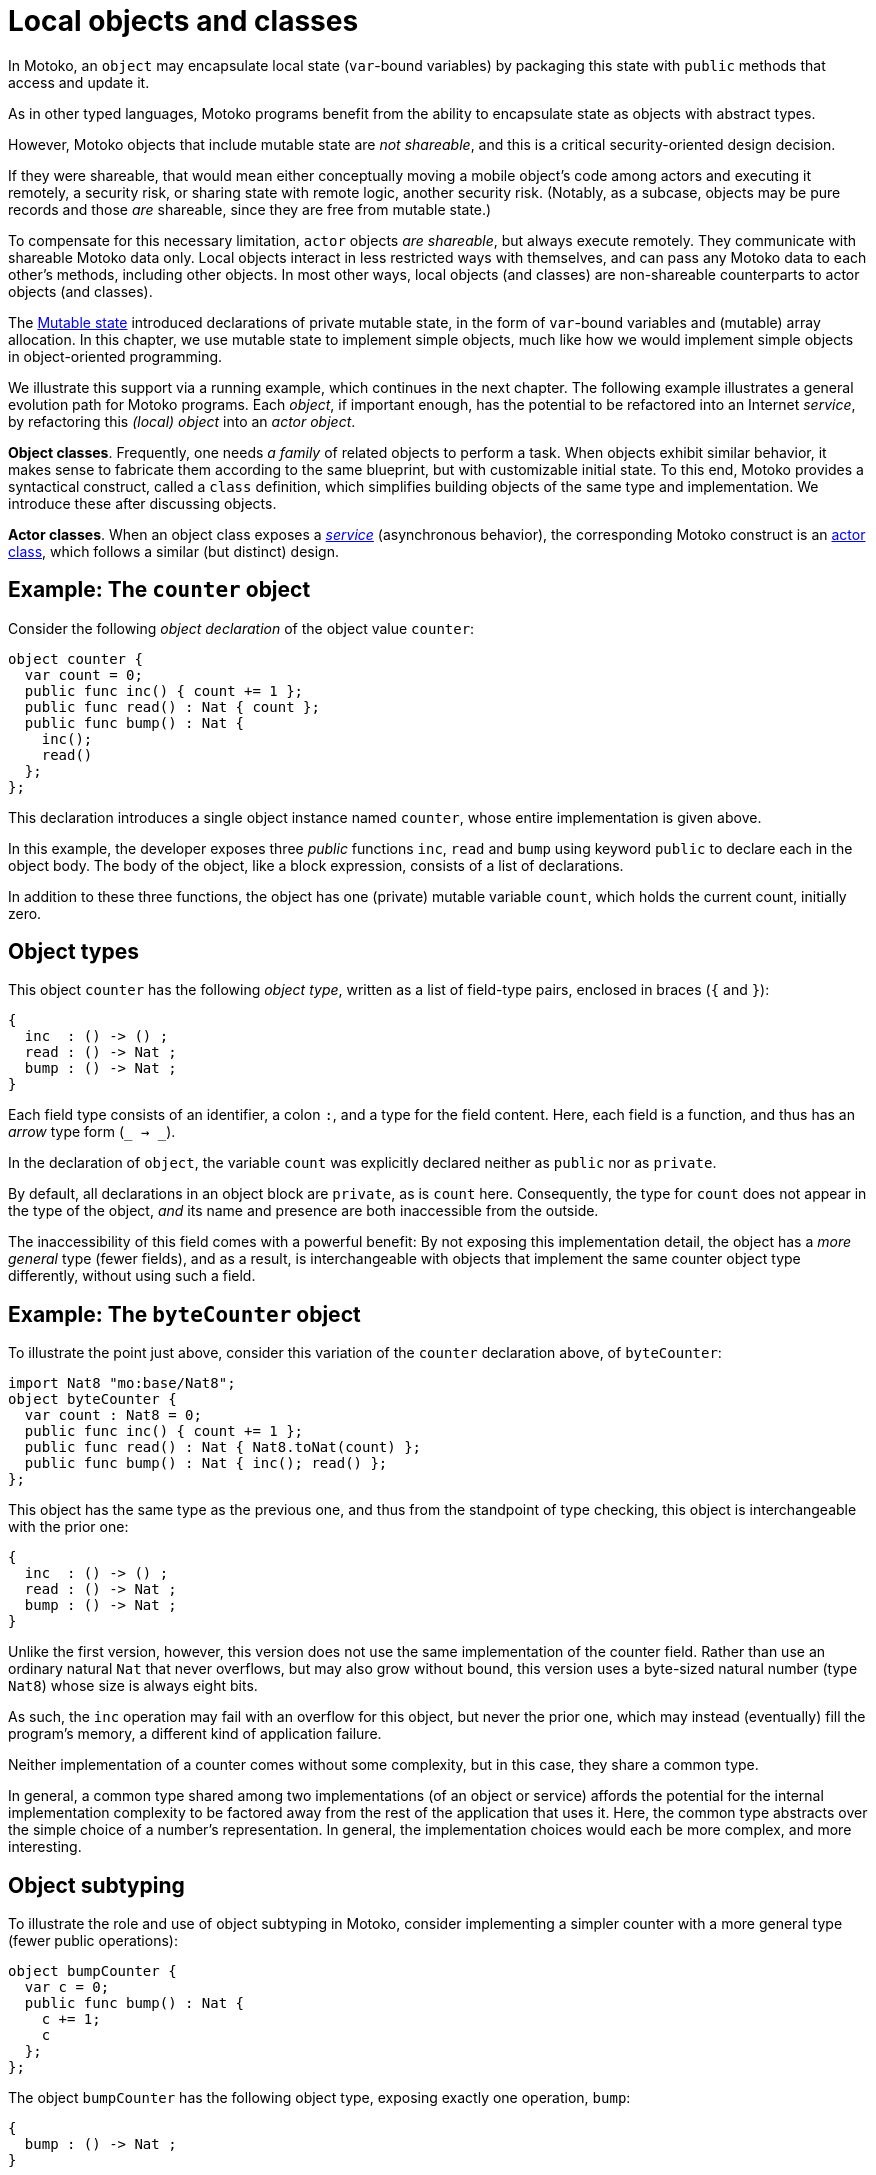 = Local objects and classes
:proglang: Motoko
:company-id: DFINITY

////
TODO: Move examples into doc/modules/language-guide/examples
////


In {proglang}, an `object` may encapsulate local state (`var`-bound variables) by packaging this state with `public` methods that access and update it.

As in other typed languages, {proglang} programs benefit from the ability to encapsulate state as objects with abstract types.

However, {proglang} objects that include mutable state are _not shareable_, and this is a critical security-oriented design decision.

If they were shareable, that would mean either conceptually moving a mobile object's code among actors and executing it remotely, a security risk, or sharing state with remote logic, another security risk.  (Notably, as a subcase, objects may be pure records and those _are_ shareable, since they are free from mutable state.)

To compensate for this necessary limitation, `actor` objects _are shareable_, but always execute remotely.
They communicate with shareable {proglang} data only.
Local objects interact in less restricted ways with themselves, and can pass any {proglang} data to each other's methods, including other objects.
In most other ways, local objects (and classes) are non-shareable counterparts to actor objects (and classes).

The link:mutable-state{outfilesuffix}[Mutable state] introduced declarations of private mutable state, in the form of `var`-bound variables and (mutable) array allocation.
In this chapter, we use mutable state to implement simple objects, much like how we would implement simple objects in object-oriented programming.

We illustrate this support via a running example, which continues in the next chapter.
The following example illustrates a general evolution path for {proglang} programs.
Each _object_, if important enough, has the potential to be refactored into an Internet _service_, by refactoring this _(local) object_ into an _actor object_.

*Object classes*. Frequently, one needs _a family_ of related objects to perform a task.
When objects exhibit similar behavior, it makes sense to fabricate them according to the same blueprint,
but with customizable initial state.
To this end, {proglang} provides a syntactical construct, called a `class` definition,
which simplifies building objects of the same type and implementation.
We introduce these after discussing objects.

*Actor classes*.
When an object class exposes a _link:actors-async{outfilesuffix}[service]_ (asynchronous behavior), the corresponding {proglang} construct is an link:actors-async{outfilesuffix}[actor class], which follows a similar (but distinct) design.


== Example: The `counter` object

Consider the following _object declaration_ of the object value `counter`:

[source, motoko]
....
object counter {
  var count = 0;
  public func inc() { count += 1 };
  public func read() : Nat { count };
  public func bump() : Nat {
    inc();
    read()
  };
};
....

This declaration introduces a single object instance named `counter`, whose entire implementation is given above.

In this example, the developer exposes three _public_ functions `inc`, `read` and `bump` using keyword `public` to declare each in the object body.
The body of the object, like a block expression, consists of a list of declarations.

In addition to these three functions, the object has one (private) mutable variable `count`, which holds the current count, initially zero.

== Object types

This object `counter` has the following _object type_, written as a list of field-type pairs, enclosed in braces (`{` and `}`):

[source.no-repl, motoko]
....
{
  inc  : () -> () ;
  read : () -> Nat ;
  bump : () -> Nat ;
}
....

Each field type consists of an identifier, a colon `:`, and a type for the field content.  Here, each field is a function, and thus has an _arrow_ type form (`_ -> _`).

In the declaration of `object`, the variable `count` was explicitly declared neither as `public` nor as `private`.

By default, all declarations in an object block are `private`, as is `count` here.
Consequently, the type for `count` does not appear in the type of the object, _and_ its name and presence are both inaccessible from the outside.

The inaccessibility of this field comes with a powerful benefit:
By not exposing this implementation detail, the object has a _more general_ type (fewer fields), and as a result, is interchangeable with objects that implement the same counter object type differently, without using such a field.

== Example: The `byteCounter` object

To illustrate the point just above, consider this variation of the `counter` declaration above, of `byteCounter`:

[source, motoko]
....
import Nat8 "mo:base/Nat8";
object byteCounter {
  var count : Nat8 = 0;
  public func inc() { count += 1 };
  public func read() : Nat { Nat8.toNat(count) };
  public func bump() : Nat { inc(); read() };
};
....

This object has the same type as the previous one, and thus from the standpoint of type checking, this object is interchangeable with the prior one:

[source.no-repl, motoko]
....
{
  inc  : () -> () ;
  read : () -> Nat ;
  bump : () -> Nat ;
}
....

Unlike the first version, however, this version does not use the same implementation of the counter field.
Rather than use an ordinary natural `Nat` that never overflows, but may also grow without bound, this version uses a byte-sized natural number (type `Nat8`) whose size is always eight bits.

As such, the `inc` operation may fail with an overflow for this object, but never the prior one, which may instead (eventually) fill the program's memory, a different kind of application failure.

Neither implementation of a counter comes without some complexity, but in this case, they share a common type.

In general, a common type shared among two implementations (of an object or service) affords the potential for the internal implementation complexity to be factored away from the rest of the application that uses it.
Here, the common type abstracts over the simple choice of a number's representation.
In general, the implementation choices would each be more complex, and more interesting.

== Object subtyping

To illustrate the role and use of object subtyping in {proglang}, consider implementing a simpler counter with a more general type (fewer public operations):

[source, motoko]
....
object bumpCounter {
  var c = 0;
  public func bump() : Nat {
    c += 1;
    c
  };
};
....

The object `bumpCounter` has the following object type, exposing exactly one operation, `bump`:

[source.no-repl, motoko]
....
{
  bump : () -> Nat ;
}
....

This type exposes the most common operation, and one that only permits certain behavior.
For instance, the counter can only ever increase, and can never decrease or be set to an arbitrary value.

In other parts of a system, we may in fact implement and use a _less general_ version, with _more_ operations:

[source.no-repl, motoko]
....
fullCounter : {
  inc   : () -> () ;
  read  : () -> Nat ;
  bump  : () -> Nat ;
  write : Nat -> () ;
}
....

Here, we consider a counter named `fullCounter` with a less general type than any given above.
In addition to `inc`, `read` and `bump`, it additionally includes `write`, which permits the caller to change the current count value to an arbitrary one, such as back to `0`.

**Object subtyping.** In {proglang}, objects have types that may
  relate by subtyping, as the various types of counters do above.  As
  is standard, types with _more fields_ are _less general_ (are _**sub**types_
  of) types with _fewer fields_.  For instance, we can summarize the
  types given in the examples above as being related in the following
  subtyping order:

- Most general:

[source.no-repl, motoko]
....
{ bump : () -> Nat }
....

- Middle generality:

[source.no-repl, motoko]
....
{
  inc  : () -> () ;
  read : () -> Nat ;
  bump : () -> Nat ;
}
....

- Least generality:

[source.no-repl, motoko]
....
{
  inc  : () -> () ;
  read : () -> Nat ;
  bump : () -> Nat ;
  write : Nat -> () ;
}
....

If a function expects to receive an object of the first type (`{ bump: () -> Nat }`), _any_ of the types given above will suffice, since they are each equal to, or a subtype of, this (most general) type.

However, if a function expects to receive an object of the last, least general type, the other two will _not_ suffice, since they each lack the needed `write` operation, to which this function rightfully expects to have access.

== Object classes

In {proglang}, an object encapsulates state, and an object `class` is
a package of two entities that share a common name.

Consider this example `class` for counters that start at zero:

[source#counter, motoko]
....
class Counter() {
  var c = 0;
  public func inc() : Nat {
    c += 1;
    return c;
  }
};
....

The value of this definition is that we can _construct_ new counters,
each starting with their own unique state, initially at zero:

[source#cinit.include_counter, motoko]
....
let c1 = Counter();
let c2 = Counter();
....

Each is independent:

[source.include_counter_cinit, motoko]
....
let x = c1.inc();
let y = c2.inc();
(x, y)
....

We could achieve the same results by writing a function that returns an object:

[source, motoko]
....
func Counter() : { inc : () -> Nat } =
  object {
    var c = 0;
    public func inc() : Nat { c += 1; c }
  };
....

Notice the return type of this _constructor function_ (an object type):

[source.no-repl, motoko]
....
{ inc : () -> Nat }
....

We may want to name this type, for example, `Counter`, as follows, for use in further type declarations:

[source.no-repl, motoko]
....
type Counter = { inc : () -> Nat };
....

In fact, the `class` keyword syntax shown above is nothing but a shorthand for these two definitions for `Counter`: a factory function `Counter` that constructs objects, and the type `Counter` of these objects. Classes do not provide any new functionality beyond this convenience.

=== Class constructor

An object class defines a constructor function that may carry zero or more data arguments and zero or more type arguments.

The `Counter` example above has zero of each.

The type arguments, if any, parameterize both the type and the constructor function for the class.

The data arguments, if any, parameterize (only) the constructor function for the class.

==== Data arguments

Suppose we want to initialize the counter with some non-zero value.  We can supply that value as a data argument to the `class` constructor:

[source, motoko]
....
class Counter(init : Nat) {
  var c = init;
  public func inc() : Nat { c += 1; c };
};
....

This parameter is available to all methods.

For instance, we can `reset` the `Counter` to its initial value, a parameter:

[source, motoko]
....
class Counter(init : Nat) {
  var c = init;
  public func inc() : Nat { c += 1; c };
  public func reset() { c := init };
};
....

==== Type arguments

Suppose we want the counter to actually carry data that it counts (like a specialized `Buffer`).

When classes use or contain data of arbitrary type, they carry a type
argument (or equivalently, _type parameter_) for that unknown type, just as with functions.

The scope of this type parameter covers the entire `class`, just as with data parameters.
As such, the methods of the class can use (and _need not re-introduce_) these type parameters.

[source, motoko]
....
import Buffer "mo:base/Buffer";

class Counter<X>(init : Buffer.Buffer<X>) {
  var buffer = init.clone();
  public func add(x : X) : Nat { 
    buffer.add(x); 
    buffer.size() 
  };
  
  public func reset() { 
    buffer := init.clone() 
  };
};
....

==== Type annotation

Optionally, the class constructor may also carry a type annotation for its "return type" (the type of objects that it produces).
When supplied, {proglang} checks that this type annotation is compatible with the body of the class (an object definition).
This check ensures that each object produced by the constructor meets the supplied specification.

For example, we repeat the `Counter` as a buffer, and annotate it with
a more general type `Accum<X>` that permits adding, but not resetting
the counter. This annotation ensures that the objects are compatible
with the type `Accum<X>`.

[source, motoko]
....
import Buffer "mo:base/Buffer";

type Accum<X> = { add : X -> Nat };

class Counter<X>(init : Buffer.Buffer<X>) : Accum<X> {
  var buffer = init.clone();
  public func add(x : X) : Nat { buffer.add(x); buffer.size() };
  public func reset() { buffer := init.clone() };
};
....

==== Full syntax

In full, classes are defined by the keyword `class`, followed by:
 - a name for the constructor and type being defined (for example, `Counter`)
 - optional type arguments (for example, omitted, or `<X>`, or `<X, Y>`)
 - an argument list (for example, `()`, or `(init : Nat)`, etc.)
 - an optional type annotation for the constructed objects (for example, omitted, or `Accum<X>`),
 - the class "body" is an object definition, parameterized by the type and value arguments (if any).

The constituents of the body marked `public` contribute to the resulting objects' type and these types compared against the (optional) annotation, if given.

=====  Another example: `Bits`

As another example, let's consider the task of walking the bits of a natural number (type `Nat`). For this example, we could define the following:

[source, motoko]
....
class Bits(n : Nat) {
  var state = n;
  public func next() : ?Bool {
    if (state == 0) { return null };
    let prev = state;
    state /= 2;
    ?(state * 2 != prev)
  }
}
....

The above class definition is equivalent to the simultaneous definition of a structural type synonym and a factory function, both named `Bits`:

[source.no-repl, motoko]
....
type Bits = {next : () -> ?Bool};
func Bits(n : Nat) : Bits = object {
  // class body
};
....

== Structural subtyping

Object subtyping in {proglang} uses _structural subtyping_, not _nominal subtyping_.

Recall that in nominal typing, the question of two types equality depends on choosing consistent, globally-unique type names (across projects and time).

In {proglang}, the question of two types' equality is based on their _structure_, not their names.

Due to structural typing, naming the class type provides a convenient abbreviation.

For typing purposes, however, all that matters is the _structure_ of the corresponding object type: two classes with different names but equivalent definitions produce type-compatible objects.

When the optional type annotation is supplied in a class declaration, conformance is checked: the object type must be a subtype of the annotation. The annotation does not affect the type of the class, however, even if it only describes a proper super-type of the object type.

Formally, subtyping relationships in {proglang} extend to all types, not just object types.

Most cases are standard, and follow conventional programming language theory (for _structural_ subtyping, specifically).

Other notable cases in {proglang} for new programmers include
array, options, variants and number type inter-relationships.
